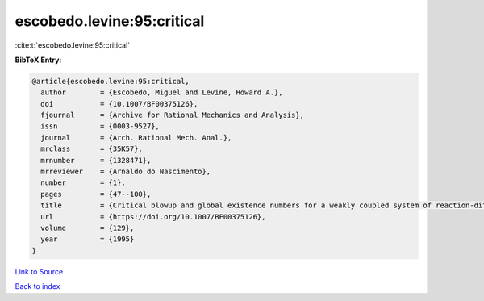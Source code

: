 escobedo.levine:95:critical
===========================

:cite:t:`escobedo.levine:95:critical`

**BibTeX Entry:**

.. code-block:: bibtex

   @article{escobedo.levine:95:critical,
     author        = {Escobedo, Miguel and Levine, Howard A.},
     doi           = {10.1007/BF00375126},
     fjournal      = {Archive for Rational Mechanics and Analysis},
     issn          = {0003-9527},
     journal       = {Arch. Rational Mech. Anal.},
     mrclass       = {35K57},
     mrnumber      = {1328471},
     mrreviewer    = {Arnaldo do Nascimento},
     number        = {1},
     pages         = {47--100},
     title         = {Critical blowup and global existence numbers for a weakly coupled system of reaction-diffusion equations},
     url           = {https://doi.org/10.1007/BF00375126},
     volume        = {129},
     year          = {1995}
   }

`Link to Source <https://doi.org/10.1007/BF00375126},>`_


`Back to index <../By-Cite-Keys.html>`_
